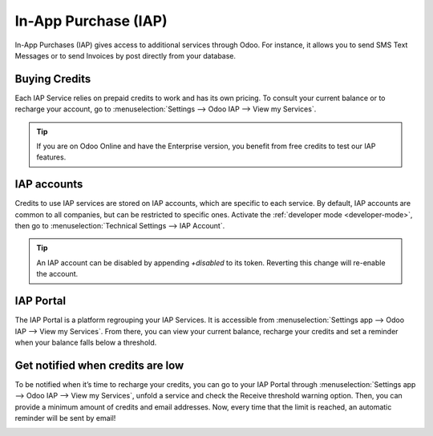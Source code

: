 =====================
In-App Purchase (IAP)
=====================

In-App Purchases (IAP) gives access to additional services through Odoo. For instance, it allows you
to send SMS Text Messages or to send Invoices by post directly from your database.

Buying Credits
==============

Each IAP Service relies on prepaid credits to work and has its own pricing. To consult your current
balance or to recharge your account, go to :menuselection:`Settings --> Odoo IAP --> View my
Services`.

.. image:: in_app_purchase/image1.png
   :align: center

.. tip::
   If you are on Odoo Online and have the Enterprise version, you benefit from free credits to test our
   IAP features.

IAP accounts
============

Credits to use IAP services are stored on IAP accounts, which are specific to each service.
By default, IAP accounts are common to all companies, but can be restricted to specific
ones. Activate the :ref:`developer mode <developer-mode>`, then go to :menuselection:`Technical
Settings --> IAP Account`.

.. image:: in_app_purchase/image2.png
   :align: center

.. tip::
   An IAP account can be disabled by appending `+disabled` to its token.
   Reverting this change will re-enable the account.

IAP Portal
==========

The IAP Portal is a platform regrouping your IAP Services. It is accessible from
:menuselection:`Settings app --> Odoo IAP --> View my Services`. From there, you can view your current
balance, recharge your credits and set a reminder when your balance falls below a threshold.

.. image:: in_app_purchase/image3.png
   :align: center

Get notified when credits are low
=================================

To be notified when it’s time to recharge your credits, you can go to your IAP Portal through
:menuselection:`Settings app --> Odoo IAP --> View my Services`, unfold a service and check the
Receive threshold warning option. Then, you can provide a minimum amount of credits and email
addresses. Now, every time that the limit is reached, an automatic reminder will be sent by
email!

.. image:: in_app_purchase/image4.png
   :align: center
